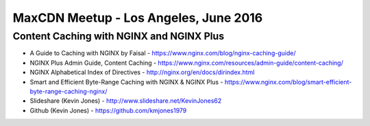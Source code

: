 MaxCDN Meetup - Los Angeles, June 2016
==========================================================

Content Caching with NGINX and NGINX Plus
----------------------------------------------------------

* A Guide to Caching with NGINX by Faisal - https://www.nginx.com/blog/nginx-caching-guide/
* NGINX Plus Admin Guide, Content Caching - https://www.nginx.com/resources/admin-guide/content-caching/
* NGINX Alphabetical Index of Directives - http://nginx.org/en/docs/dirindex.html
* Smart and Efficient Byte-Range Caching with NGINX & NGINX Plus - https://www.nginx.com/blog/smart-efficient-byte-range-caching-nginx/
* Slideshare (Kevin Jones) - http://www.slideshare.net/KevinJones62
* Github (Kevin Jones) - https://github.com/kmjones1979
